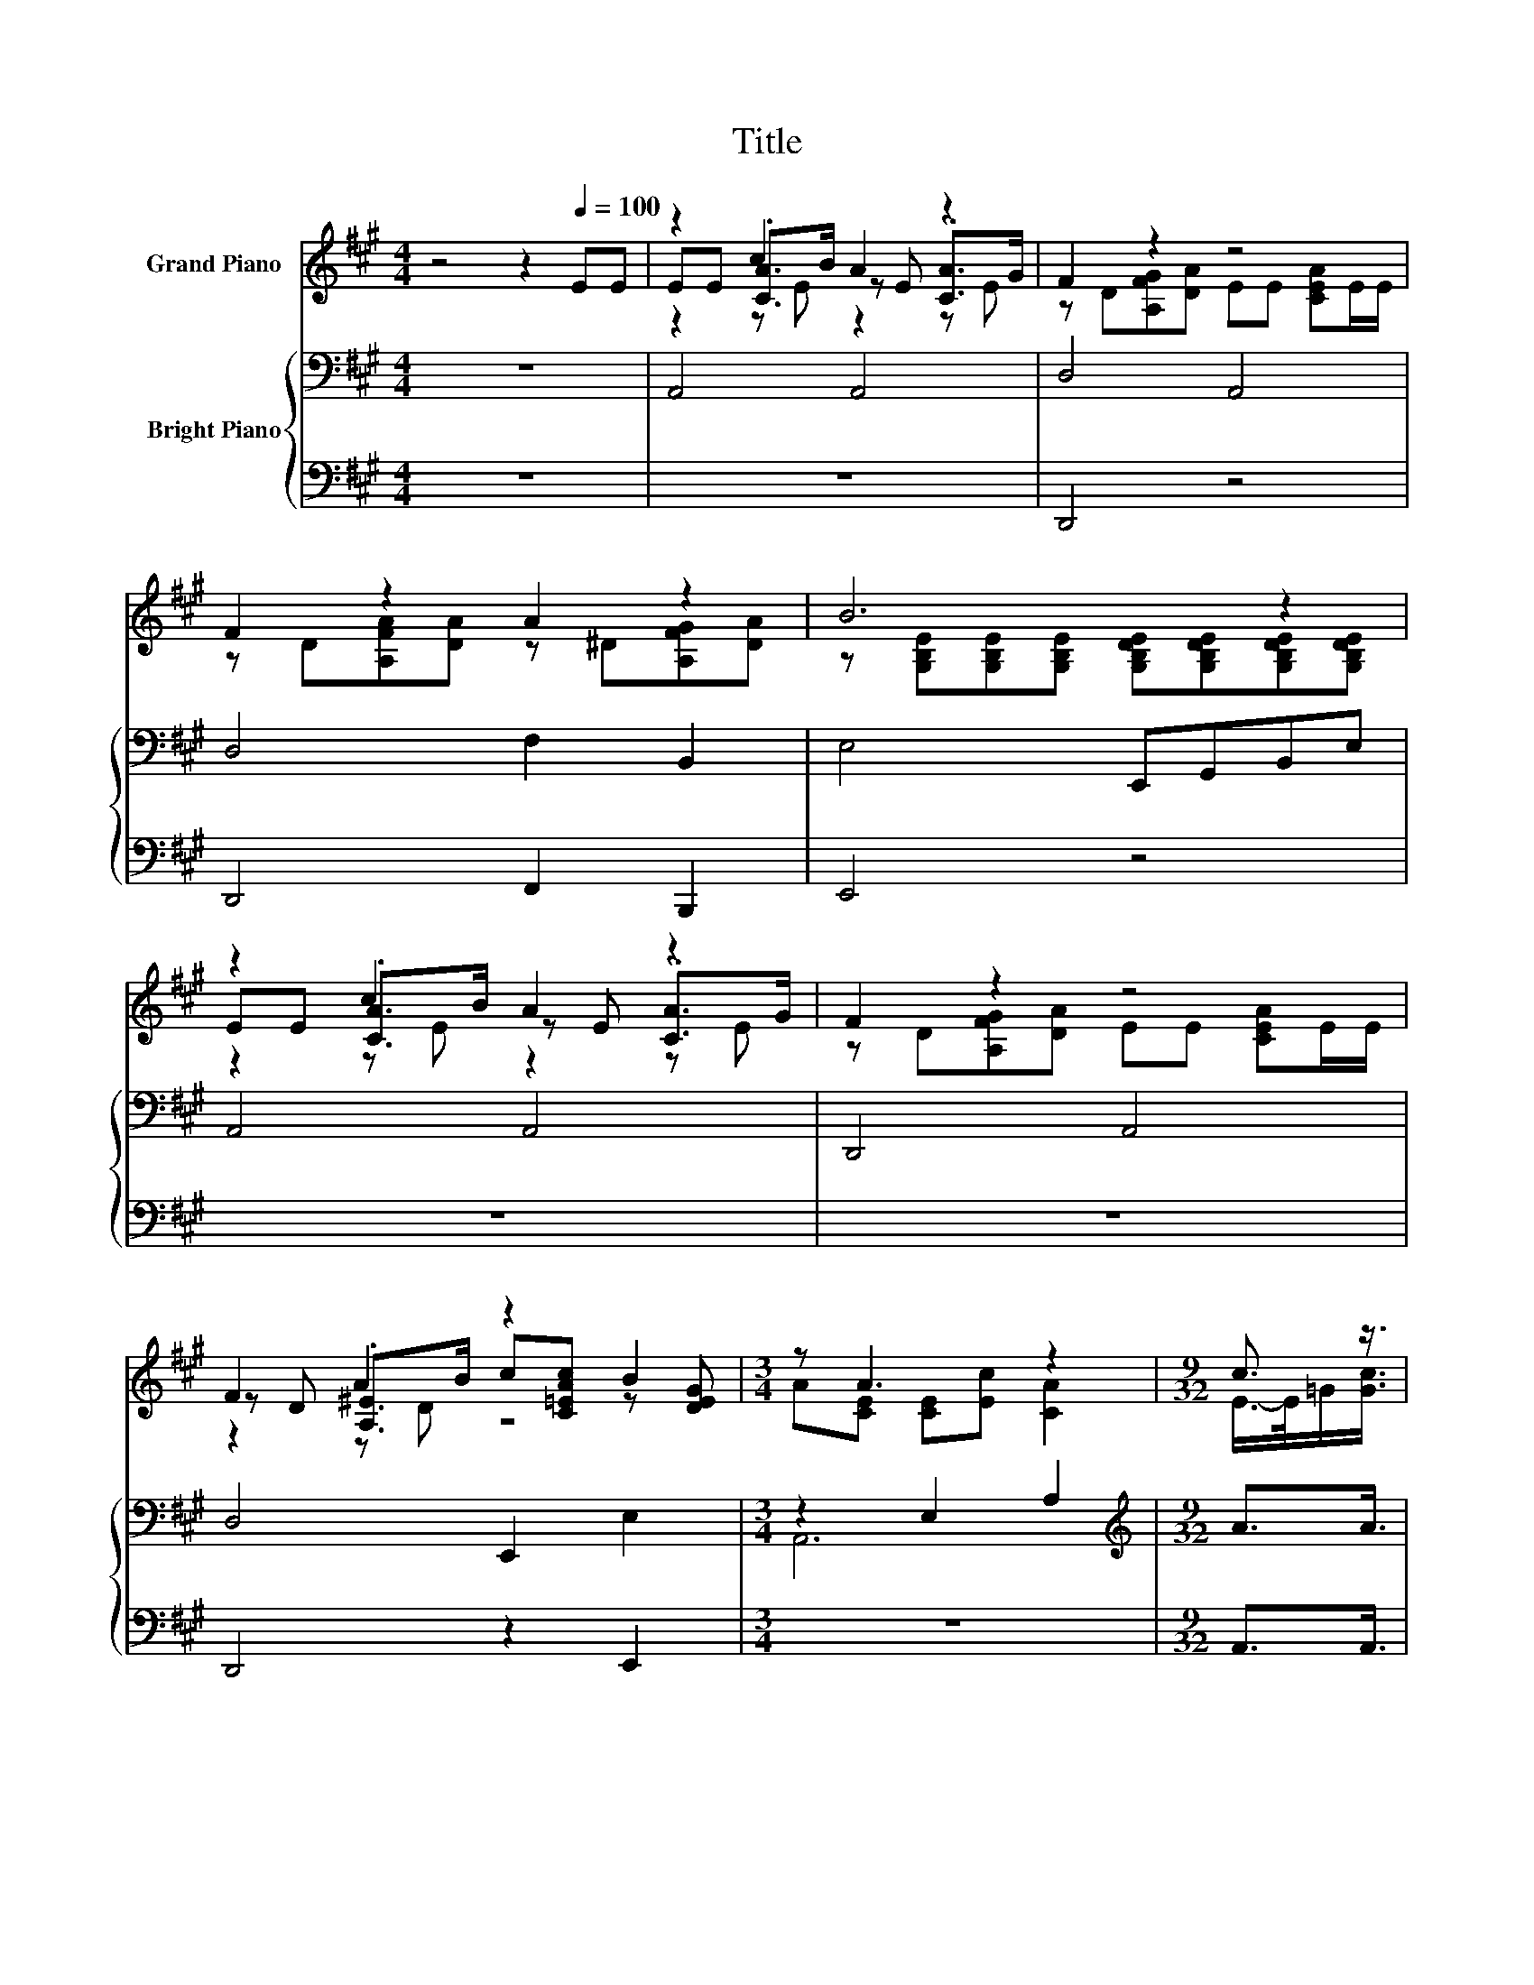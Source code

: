 X:1
T:Title
%%score ( 1 2 3 ) { ( 4 6 8 ) | ( 5 7 ) }
L:1/8
M:4/4
K:A
V:1 treble nm="Grand Piano"
V:2 treble 
V:3 treble 
V:4 bass nm="Bright Piano"
V:6 bass 
V:8 bass 
V:5 bass 
V:7 bass 
V:1
 z4 z2[Q:1/4=100] EE | z2 c2 A2 z2 | F2 z2 z4 | F2 z2 A2 z2 | B6 z2 | z2 c2 A2 z2 | F2 z2 z4 | %7
 F2 A2 z2 B2 |[M:3/4] z A3 z2 |[M:9/32] c3/2 z3/4 | %10
[M:4/4] (5:4:5[Fd]2 [Fd]/ [DF]/-[DF]3/2[FA]/ d3- d/4 z/4 z/ | c2- c/4 z/4 z/ z z4 | %12
 (9:8:8[EB]2 [EG]2 [FA]/ [GB]/-[GB]3/2[Ac]/-[Ac]3/2[A^d]/ |[M:9/8] z3 z B2- B-B/4 z/4 z/ z | %14
[M:3/4] z2 z z/ [DB]/- [DB]/4 z/4 z/ z |[M:1/4] (3:2:2[CA]2 [EG] | %16
[M:4/4] (5:4:4[DF]2- [DF]/ [EG][FA]3/2 z2 (3:2:2[CE]2 [CE] | %17
 (9:8:8[DF]2 [EA]2 [FB]/ [EB]/-[EB]3/2[Ec]/-[Ec]3/2[DB]/ |[M:3/4] z6 |[M:9/32] c3/2 z3/4 | %20
[M:4/4] [Fd]>[Fd] [DF]>[FA] [Fd]3 [Fd] | [Ec]2 [CE]>[CA] [Ec]3 [Ec] | %22
 [EB]2 [EG]>[FA] [GB]2 [Ac]>[A^d] |[M:9/8] e-[=Ge-][^Ge-] [Ae-] [Be]2- [Be]E>[DE] | %24
[M:3/4] [CE]2 [Ec]>[DB] [CA]2 |[M:1/4] [CA]>[EG] |[M:4/4] [DF]2 [EG][FA] [CE]2 [CE]>[CE] | %27
 [DF]2 [EA]>[FB] [EB]2 [Ec]>[DB] |[M:3/4] [CA]6 |] %29
V:2
 x8 | EE .[CA]>B z E .[CA]>G | z D[A,FG][DA] EE [CEA]E/E/ | z D[A,FA][DA] z ^D[A,FG][DA] | %4
 z [G,B,E][G,B,E][G,B,E] [G,B,DE][G,B,DE][G,B,DE][G,B,DE] | EE .[CA]>B z E .[CA]>G | %6
 z D[A,FG][DA] EE [CEA]E/E/ | z D .[A,^E]>B c[C=EAc] z [DEG] |[M:3/4] A[CE] [CE][Ec] [CA]2 | %9
[M:9/32] E/->E/=G/[Gc]3/4 |[M:4/4] z4 (3:2:2F4 [Fd]2 | (7:8:6E3/2[CE]3/2.[CA]/ [Ec]/- [Ec]2 [Ec] | %12
 x8 |[M:9/8] z3 A-A/4 z/4 z/ z z3 |[M:3/4] (3[CE]3 [Ec]3 [CA]3 |[M:1/4] x2 | %16
[M:4/4] z4 [CE]2- [CE]/4 z/4 z/ z | x8 |[M:3/4] x6 |[M:9/32] E/->E/-[E=G-]/4G/<[Gc]/ |[M:4/4] x8 | %21
 x8 | x8 |[M:9/8] .G3 z3 z3 |[M:3/4] x6 |[M:1/4] x2 |[M:4/4] x8 | x8 |[M:3/4] x6 |] %29
V:3
 x8 | z2 z E z2 z E | x8 | x8 | x8 | z2 z E z2 z E | x8 | z2 z D z4 |[M:3/4] x6 |[M:9/32] x9/4 | %10
[M:4/4] x8 | x8 | x8 |[M:9/8] (4:3:5[Ge-][=Ge]-[Ge-]/[^Ge]/-[Ge-] e3- e-[E-e]/<E/-E/[DE]/ | %14
[M:3/4] x6 |[M:1/4] x2 |[M:4/4] x8 | x8 |[M:3/4] [CA]6- |[M:9/32] [CA]3/4 z3/4 z3/4 |[M:4/4] x8 | %21
 x8 | x8 |[M:9/8] x9 |[M:3/4] x6 |[M:1/4] x2 |[M:4/4] x8 | x8 |[M:3/4] x6 |] %29
V:4
 z8 | A,,4 A,,4 | D,4 A,,4 | D,4 F,2 B,,2 | E,4 E,,G,,B,,E, | A,,4 A,,4 | D,,4 A,,4 | %7
 D,4 E,,2 E,2 |[M:3/4] z2 E,2 A,2 |[M:9/32][K:treble] A3/2A3/4 |[M:4/4] (5:4:5A2 A/ A/-A3/2A/ z4 | %11
 (7:8:6A3/2A3/2.A/ A/- A2 A | (9:8:8G2 B2 B/ B/-B3/2B/-B3/2B/ |[M:9/8] z3 z d2- d-d/4 z/4 z/ z | %14
[M:3/4] (3A3 A3 A3 |[M:1/4] (3:2:2A2 A |[M:4/4] (5:4:4A2- A/ AA3/2 z2 (3:2:2A2 A | %17
 (9:8:8A2 A2 A/ A/-A3/2G/-G3/2G/ |[M:3/4] A6 |[M:9/32] A3/2A3/4 |[M:4/4] A>A A>A A3 A | %21
 A2 A>A A3 A | G2 B>B B2 B>B |[M:9/8] B^AB c d2- dG>G |[M:3/4] A2 A>A A2 |[M:1/4] A>A | %26
[M:4/4] A2 AA A2 A>A | A2 A>A A2 G>G |[M:3/4] A6 |] %29
V:5
 z8 | z8 | D,,4 z4 | D,,4 F,,2 B,,,2 | E,,4 z4 | z8 | z8 | D,,4 z2 E,,2 |[M:3/4] z6 | %9
[M:9/32] A,,3/2A,,3/4 |[M:4/4] (5:4:5D,2 D,/ D,/-D,3/2D,/ z4 | %11
 (7:8:6A,,3/2A,,3/2.A,,/ A,,/- A,,2 A,, | (9:8:8B,,2 B,,2 B,,/ B,,/-B,,3/2B,,/-B,,3/2B,,/ | %13
[M:9/8] E,6- E,E,>E, |[M:3/4] (3A,,3 A,,3 A,,3 |[M:1/4] (3:2:2A,,2 A,, | %16
[M:4/4] z4 [A,,A,]2- [A,,A,]/4 z/4 z/ z | (9:8:8D,2 C,2 D,/ E,/-E,3/2E,/-E,3/2E,/ |[M:3/4] A,,6 | %19
[M:9/32] A,,3/2A,,3/4 |[M:4/4] D,>D, D,>D, D,3 D, | A,,2 A,,>A,, A,,3 A,, | %22
 B,,2 B,,>B,, B,,2 B,,>B,, |[M:9/8] E,6- E,E,>E, |[M:3/4] A,,2 A,,>A,, A,,2 |[M:1/4] A,,>A,, | %26
[M:4/4] D,2 [D,,D,][D,,D,] [A,,A,]2 A,,>A,, | D,2 C,>D, E,2 E,>E, |[M:3/4] A,,6 |] %29
V:6
 x8 | x8 | x8 | x8 | x8 | x8 | x8 | x8 |[M:3/4] A,,6 |[M:9/32][K:treble] x9/4 | %10
[M:4/4] z4 (3:2:2A4 A2 | x8 | x481/60 |[M:9/8] z3 c-c/4 z/4 z/ z z3 | %14
[M:3/4] z2 z z/ A/- A/4 z/4 z/ z |[M:1/4] x2 |[M:4/4] z4 A2- A/4 z/4 z/ z | x481/60 |[M:3/4] x6 | %19
[M:9/32] x9/4 |[M:4/4] x8 | x8 | x8 |[M:9/8] x9 |[M:3/4] x6 |[M:1/4] x2 |[M:4/4] x8 | x8 | %28
[M:3/4] x6 |] %29
V:7
 x8 | x8 | x8 | x8 | x8 | x8 | x8 | x8 |[M:3/4] x6 |[M:9/32] x9/4 |[M:4/4] z4 (3:2:2D,4 D,2 | x8 | %12
 x481/60 |[M:9/8] x9 |[M:3/4] z2 z z/ A,,/- A,,/4 z/4 z/ z |[M:1/4] x2 | %16
[M:4/4] (5:4:4D,2- D,/ [D,,D,][D,,D,]3/2 z2 (3:2:2A,,2 A,, | x481/60 |[M:3/4] x6 |[M:9/32] x9/4 | %20
[M:4/4] x8 | x8 | x8 |[M:9/8] x9 |[M:3/4] x6 |[M:1/4] x2 |[M:4/4] x8 | x8 |[M:3/4] x6 |] %29
V:8
 x8 | x8 | x8 | x8 | x8 | x8 | x8 | x8 |[M:3/4] x6 |[M:9/32][K:treble] x9/4 |[M:4/4] x8 | x8 | %12
 x481/60 |[M:9/8] (4:3:5B^A-A/B/-B z3 z G>G |[M:3/4] x6 |[M:1/4] x2 |[M:4/4] x8 | x481/60 | %18
[M:3/4] x6 |[M:9/32] x9/4 |[M:4/4] x8 | x8 | x8 |[M:9/8] x9 |[M:3/4] x6 |[M:1/4] x2 |[M:4/4] x8 | %27
 x8 |[M:3/4] x6 |] %29

